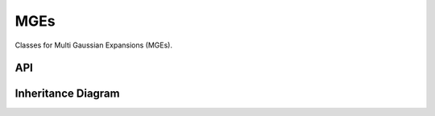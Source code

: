 .. _mges:

************
MGEs
************

Classes for Multi Gaussian Expansions (MGEs).

API
===================

 .. automodule:: mges
  :members:

Inheritance Diagram
===================

.. inheritance-diagram:: mges
